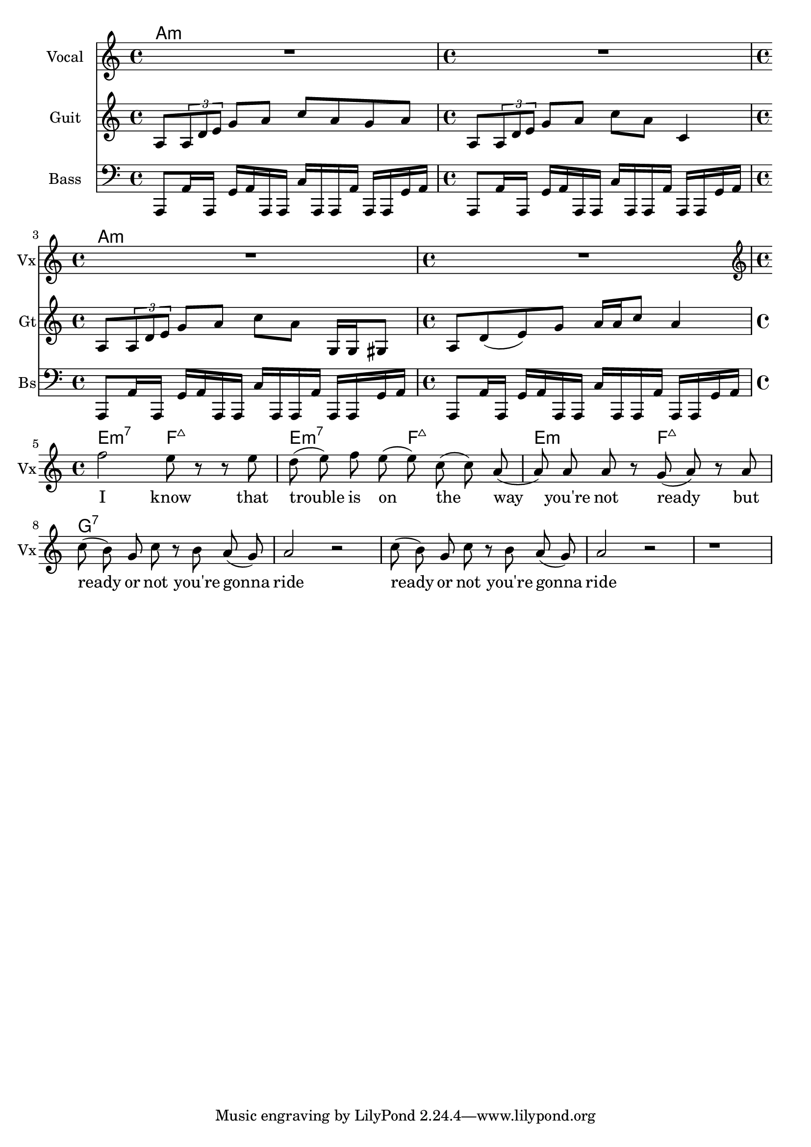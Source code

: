\version "2.18.2"
vocal_melody = \relative c' {
  \clef treble
  \key a \minor
  \time 4/4
  f'2 e8 r r e| d( e) f e( e) c( c) a( | a)  a a r g( a) r a
  c8( b) g c r b a( g) | a2 r |
  c8( b) g c r b a( g) | a2 r |
  r1 |
}

guitar_line = \relative c' {
  \clef treble
  \key a \minor
  \time 4/4
  a8 \tuplet 3/1 { a d e } g a c a g a
  a,8 \tuplet 3/1 { a d e } g a c a c,4
  a8 \tuplet 3/1 { a d e } g a c a g,16 g gis8
  a d8( e) g a16 a c8 a4 
}

bass_line = \relative c' {
  \clef bass
  \key a \minor
  \time 4/4
  a,,8 a'16 a, g' a a, a c' a, a a' a, a g' a
  
}

text = \lyricmode {
  I know that trouble is on the way 
  you're not ready but
  ready or not you're gonna ride
  ready or not you're gonna ride
}

guitar_comp = \chordmode {
  a1:m a:m a:m a:m e2:m7 f:7+ e:m7 f:7+ e:m f:7+ g1:7
}

\score {
  <<
    \new ChordNames {
      \set chordChanges = ##t % if no change, don't show
      \guitar_comp
    }
    \new Staff \with {
      instrumentName = "Vocal" shortInstrumentName = "Vx"
    }
    \new Voice = "vox" { \autoBeamOff R1*4 \vocal_melody }
    \new Lyrics \lyricsto "vox" \text
    \new Staff \with {
      instrumentName = "Guit" shortInstrumentName = "Gt"
    }
    \new Voice = "guit" { \autoBeamOn \guitar_line \break }
    \new Staff \with {
      instrumentName = "Bass" shortInstrumentName = "Bs"
    }
    \new Voice = "bass" { \autoBeamOn \bass_line \bass_line \break \bass_line \bass_line }
  >>
  \layout { }
  \midi { }
}
